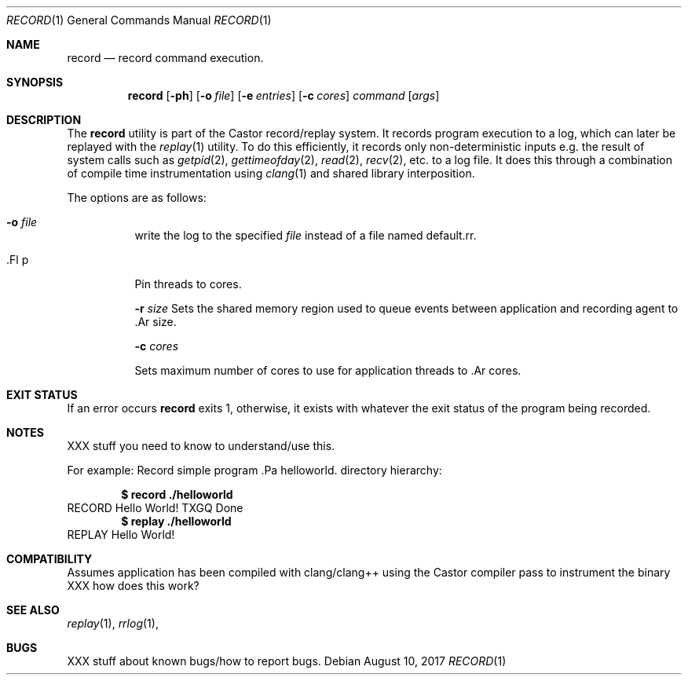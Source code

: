 .\"-
.\" Copyright (c) 1990, 1993, 1994
.\"	The Regents of the University of California.  All rights reserved.
.\"
.\" This code is derived from software contributed to Berkeley by
.\" the Institute of Electrical and Electronics Engineers, Inc.
.\"
.\" Redistribution and use in source and binary forms, with or without
.\" modification, are permitted provided that the following conditions
.\" are met:
.\" 1. Redistributions of source code must retain the above copyright
.\"    notice, this list of conditions and the following disclaimer.
.\" 2. Redistributions in binary form must reproduce the above copyright
.\"    notice, this list of conditions and the following disclaimer in the
.\"    documentation and/or other materials provided with the distribution.
.\" 4. Neither the name of the University nor the names of its contributors
.\"    may be used to endorse or promote products derived from this software
.\"    without specific prior written permission.
.\"
.\" THIS SOFTWARE IS PROVIDED BY THE REGENTS AND CONTRIBUTORS ``AS IS'' AND
.\" ANY EXPRESS OR IMPLIED WARRANTIES, INCLUDING, BUT NOT LIMITED TO, THE
.\" IMPLIED WARRANTIES OF MERCHANTABILITY AND FITNESS FOR A PARTICULAR PURPOSE
.\" ARE DISCLAIMED.  IN NO EVENT SHALL THE REGENTS OR CONTRIBUTORS BE LIABLE
.\" FOR ANY DIRECT, INDIRECT, INCIDENTAL, SPECIAL, EXEMPLARY, OR CONSEQUENTIAL
.\" DAMAGES (INCLUDING, BUT NOT LIMITED TO, PROCUREMENT OF SUBSTITUTE GOODS
.\" OR SERVICES; LOSS OF USE, DATA, OR PROFITS; OR BUSINESS INTERRUPTION)
.\" HOWEVER CAUSED AND ON ANY THEORY OF LIABILITY, WHETHER IN CONTRACT, STRICT
.\" LIABILITY, OR TORT (INCLUDING NEGLIGENCE OR OTHERWISE) ARISING IN ANY WAY
.\" OUT OF THE USE OF THIS SOFTWARE, EVEN IF ADVISED OF THE POSSIBILITY OF
.\" SUCH DAMAGE.
.\"
.Dd August 10, 2017
.Dt RECORD 1
.Os
.Sh NAME
.Nm record
.Nd record command execution.
.Sh SYNOPSIS
.Nm
.Op Fl ph 
.Op Fl o Ar file
.Op Fl e Ar entries
.Op Fl c Ar cores 
.Ar command Op Ar args
.Sh DESCRIPTION
The
.Nm
utility is part of the Castor record/replay system. It 
records program execution to a log, which can later be replayed with
the
.Xr replay 1
utility. To do this efficiently, it records only non-deterministic inputs
e.g. the result of system calls such as
.Xr getpid 2 ,
.Xr gettimeofday 2 ,
.Xr read 2 , 
.Xr recv 2 , 
etc. to a log file. It does this through a
combination of compile time instrumentation using
.Xr clang 1 and shared library interposition.


.Pp
The options are as follows:
.Bl -tag -width indent
.It Fl o Ar file
write the log to the specified
.Ar file
instead of a file named default.rr.

.It .Fl p
Pin threads to cores.

.Fl r Ar size
Sets the shared memory region used to queue events between application and
recording agent to .Ar size.

.Fl c Ar cores

Sets maximum number of cores to use for application threads to .Ar cores.


.Sh EXIT STATUS
If an error occurs
.Nm
exits 1, otherwise, it exists with whatever the exit status of the program being recorded.  
.Sh NOTES
XXX stuff you need to know to understand/use this.

For example:
..Sh EXAMPLES
Record simple program .Pa helloworld.
directory hierarchy:
.Pp
.Dl $ record ./helloworld
RECORD
Hello World!
TXGQ Done
.Dl $ replay ./helloworld
REPLAY
Hello World!

.Sh COMPATIBILITY

Assumes application has been compiled with clang/clang++ using the Castor
compiler pass to instrument the binary XXX how does this work?



.Sh SEE ALSO
.Xr replay 1 ,
.Xr rrlog 1 ,
.Sh BUGS

XXX stuff about known bugs/how to report bugs.

